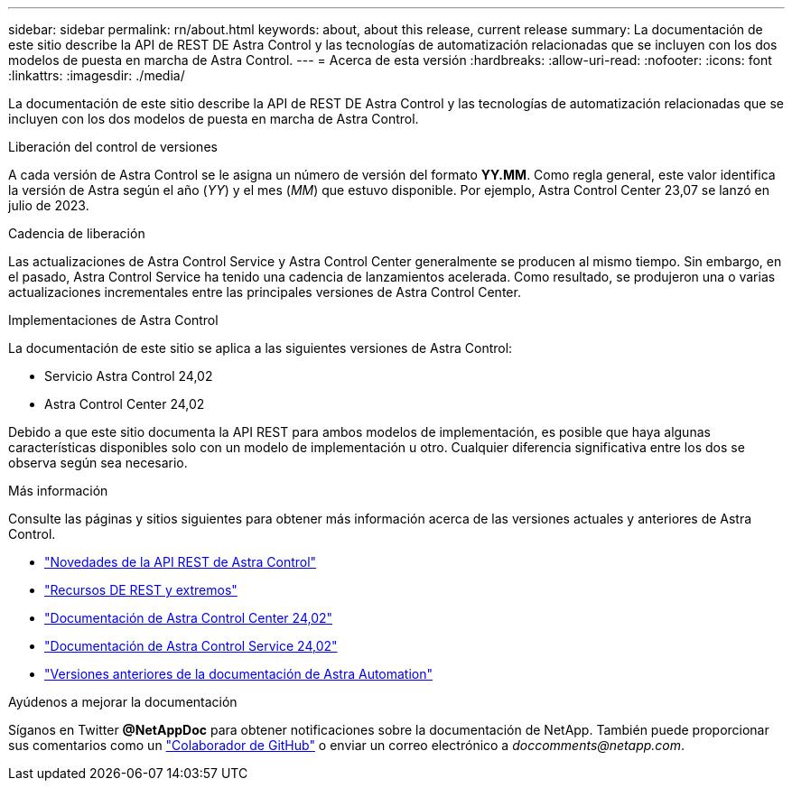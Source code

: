 ---
sidebar: sidebar 
permalink: rn/about.html 
keywords: about, about this release, current release 
summary: La documentación de este sitio describe la API de REST DE Astra Control y las tecnologías de automatización relacionadas que se incluyen con los dos modelos de puesta en marcha de Astra Control. 
---
= Acerca de esta versión
:hardbreaks:
:allow-uri-read: 
:nofooter: 
:icons: font
:linkattrs: 
:imagesdir: ./media/


[role="lead"]
La documentación de este sitio describe la API de REST DE Astra Control y las tecnologías de automatización relacionadas que se incluyen con los dos modelos de puesta en marcha de Astra Control.

.Liberación del control de versiones
A cada versión de Astra Control se le asigna un número de versión del formato *YY.MM*. Como regla general, este valor identifica la versión de Astra según el año (_YY_) y el mes (_MM_) que estuvo disponible. Por ejemplo, Astra Control Center 23,07 se lanzó en julio de 2023.

.Cadencia de liberación
Las actualizaciones de Astra Control Service y Astra Control Center generalmente se producen al mismo tiempo. Sin embargo, en el pasado, Astra Control Service ha tenido una cadencia de lanzamientos acelerada. Como resultado, se produjeron una o varias actualizaciones incrementales entre las principales versiones de Astra Control Center.

.Implementaciones de Astra Control
La documentación de este sitio se aplica a las siguientes versiones de Astra Control:

* Servicio Astra Control 24,02
* Astra Control Center 24,02


Debido a que este sitio documenta la API REST para ambos modelos de implementación, es posible que haya algunas características disponibles solo con un modelo de implementación u otro. Cualquier diferencia significativa entre los dos se observa según sea necesario.

.Más información
Consulte las páginas y sitios siguientes para obtener más información acerca de las versiones actuales y anteriores de Astra Control.

* link:../rn/whats_new.html["Novedades de la API REST de Astra Control"]
* link:../endpoints/resources.html["Recursos DE REST y extremos"]
* https://docs.netapp.com/us-en/astra-control-center/["Documentación de Astra Control Center 24,02"^]
* https://docs.netapp.com/us-en/astra-control-service/["Documentación de Astra Control Service 24,02"^]
* link:../rn/earlier-versions.html["Versiones anteriores de la documentación de Astra Automation"]


.Ayúdenos a mejorar la documentación
Síganos en Twitter *@NetAppDoc* para obtener notificaciones sobre la documentación de NetApp. También puede proporcionar sus comentarios como un link:https://docs.netapp.com/us-en/contribute/["Colaborador de GitHub"^] o enviar un correo electrónico a _doccomments@netapp.com_.

